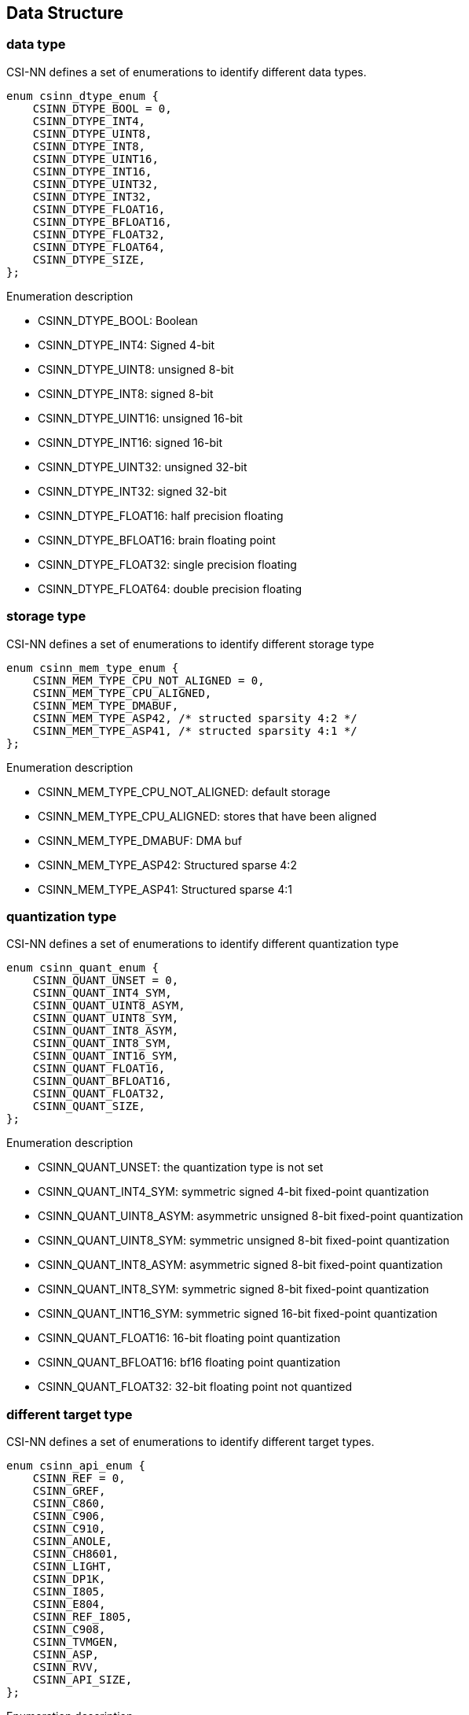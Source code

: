 [[chapter5]]

== Data Structure

### data type

CSI-NN defines a set of enumerations to identify different data types.

[source,c]
----
enum csinn_dtype_enum {
    CSINN_DTYPE_BOOL = 0,
    CSINN_DTYPE_INT4,
    CSINN_DTYPE_UINT8,
    CSINN_DTYPE_INT8,
    CSINN_DTYPE_UINT16,
    CSINN_DTYPE_INT16,
    CSINN_DTYPE_UINT32,
    CSINN_DTYPE_INT32,
    CSINN_DTYPE_FLOAT16,
    CSINN_DTYPE_BFLOAT16,
    CSINN_DTYPE_FLOAT32,
    CSINN_DTYPE_FLOAT64,
    CSINN_DTYPE_SIZE,
};
----

Enumeration description

* CSINN_DTYPE_BOOL: Boolean
* CSINN_DTYPE_INT4: Signed 4-bit
* CSINN_DTYPE_UINT8: unsigned 8-bit
* CSINN_DTYPE_INT8: signed 8-bit
* CSINN_DTYPE_UINT16: unsigned 16-bit
* CSINN_DTYPE_INT16: signed 16-bit
* CSINN_DTYPE_UINT32: unsigned 32-bit
* CSINN_DTYPE_INT32:  signed 32-bit
* CSINN_DTYPE_FLOAT16: half precision floating
* CSINN_DTYPE_BFLOAT16: brain floating point
* CSINN_DTYPE_FLOAT32: single precision floating
* CSINN_DTYPE_FLOAT64: double precision floating

### storage type
CSI-NN defines a set of enumerations to identify different storage type

[source,c]
----
enum csinn_mem_type_enum {
    CSINN_MEM_TYPE_CPU_NOT_ALIGNED = 0,
    CSINN_MEM_TYPE_CPU_ALIGNED,
    CSINN_MEM_TYPE_DMABUF,
    CSINN_MEM_TYPE_ASP42, /* structed sparsity 4:2 */
    CSINN_MEM_TYPE_ASP41, /* structed sparsity 4:1 */
};
----

Enumeration description

* CSINN_MEM_TYPE_CPU_NOT_ALIGNED: default storage
* CSINN_MEM_TYPE_CPU_ALIGNED: stores that have been aligned
* CSINN_MEM_TYPE_DMABUF: DMA buf
* CSINN_MEM_TYPE_ASP42: Structured sparse 4:2
* CSINN_MEM_TYPE_ASP41: Structured sparse 4:1

### quantization type
CSI-NN defines a set of enumerations to identify different quantization
type

[source,c]
----
enum csinn_quant_enum {
    CSINN_QUANT_UNSET = 0,
    CSINN_QUANT_INT4_SYM,
    CSINN_QUANT_UINT8_ASYM,
    CSINN_QUANT_UINT8_SYM,
    CSINN_QUANT_INT8_ASYM,
    CSINN_QUANT_INT8_SYM,
    CSINN_QUANT_INT16_SYM,
    CSINN_QUANT_FLOAT16,
    CSINN_QUANT_BFLOAT16,
    CSINN_QUANT_FLOAT32,
    CSINN_QUANT_SIZE,
};
----

Enumeration description

* CSINN_QUANT_UNSET: the quantization type is not set
* CSINN_QUANT_INT4_SYM: symmetric signed 4-bit fixed-point quantization
* CSINN_QUANT_UINT8_ASYM: asymmetric unsigned 8-bit fixed-point
quantization
* CSINN_QUANT_UINT8_SYM: symmetric unsigned 8-bit fixed-point
quantization
* CSINN_QUANT_INT8_ASYM: asymmetric signed 8-bit fixed-point
quantization
* CSINN_QUANT_INT8_SYM: symmetric signed 8-bit fixed-point quantization
* CSINN_QUANT_INT16_SYM: symmetric signed 16-bit fixed-point
quantization
* CSINN_QUANT_FLOAT16: 16-bit floating point quantization
* CSINN_QUANT_BFLOAT16: bf16 floating point quantization
* CSINN_QUANT_FLOAT32: 32-bit floating point not quantized

### different target type
CSI-NN defines a set of enumerations to identify different target types.

[source,c]
----
enum csinn_api_enum {
    CSINN_REF = 0,
    CSINN_GREF,
    CSINN_C860,
    CSINN_C906,
    CSINN_C910,
    CSINN_ANOLE,
    CSINN_CH8601,
    CSINN_LIGHT,
    CSINN_DP1K,
    CSINN_I805,
    CSINN_E804,
    CSINN_REF_I805,
    CSINN_C908,
    CSINN_TVMGEN,
    CSINN_ASP,
    CSINN_RVV,
    CSINN_API_SIZE,
};
----

Enumeration description

* CSINN_REF: reference c
* CSINN_GREF: reference graph
* CSINN_C860: C860 CPU platform
* CSINN_C906: C906 CPU platform
* CSINN_C910: C910 CPU platform
* CSINN_ANOLE: anole NPU platform
* CSINN_CH8601: ch8601 NPU platform
* CSINN_LIGHT: light NPU platform
* CSINN_DP1K: dp1000 NPU platform
* CSINN_I805: I805 CPU platform
* CSINN_E804: E804 CPU platform
* CSINN_REF_I805: I805 CPU platform
* CSINN_C908: c908 CPU platform
* CSINN_TVMGEN: TVM generate platform
* CSINN_ASP: ASP platform
* CSINN_RVV: RISC-V V extension general platform
* CSINN_API_SIZE: platform size

### execution type
CSI-NN defines a set of enumerations to identify different execution.

[source,c]
----
enum csinn_rmode_enum {
    CSINN_RM_LAYER = 0,
    CSINN_RM_CPU_GRAPH,
    CSINN_RM_NPU_GRAPH,
    CSINN_RUN_MODE_SIZE,
};
----

Enumeration description

* CSINN_RM_LAYER: run by layer
* CSINN_RM_CPU_GRAPH: cpu Graph Execution
* CSINN_RM_NPU_GRAPH: npu Graph Execution

### model saving type
CSI-NN defines a set of enumerations to identify different model saving types.

[source,c]
----
enum csinn_mode_save_enum {
    CSINN_SAVE_AND_RUN = 0,
    CSINN_SAVE_ONLY,
    CSINN_RUN_ONLY,
};
----

Enumeration description

* CSINN_SAVE_AND_RUN: save the model and run it
* CSINN_SAVE_ONLY: save the model only
* CSINN_RUN_ONLY: run the model only

### convolution optimization type
CSI-NN defines a set of enumerations to identify different convolution
implementation types (mainly for CPU optimization acceleration)

[source,c]
----
enum csinn_conv_mode_enum {
    CSINN_DIRECT = 0x0,   /* using direct optimizational convolution */
    CSINN_WINOGRAD = 0x1, /* using winograd fast convolution */
    CSINN_GEMM = 0x2,     /* using im2col + gemm convolution, im2col is optional */
};
----

Enumeration description

* CSINN_DIRECT: direct convolution
* CSINN_WINOGRAD: winograd fast convolution, used for 3x 3 Convolution
kernel
* CSINN_GEMM: im2col+gemm convolution. im2col is optional. It is omitted
when the convolution kernel size is 1x 1

### pad type
CSI-NN defines a set of enumerations to identify different fill types.

[source,c]
----
enum csinn_pad_enum {
    CSINN_PAD_CONSTANT = 0x0, /* pads with constant_value pad_value */
    CSINN_PAD_EDGE = 0x1,     /* pads using the edge values of the input array */
    CSINN_PAD_REFLECT = 0x2,  /* pads by reflecting values with respect to the edge */
};
----

Enumeration description

* CSINN_PAD_CONSTANT: pad constant value
* CSINN_PAD_EDGE: pad edges value
* CSINN_PAD_REFLECT: pad the reflect value

### resize type
CSI-NN defines a set of enumerations to identify different resize types and methods

[source,c]
----
enum csinn_resize_enum {
    CSINN_RESIZE_BILINEAR = 0x0,
    CSINN_RESIZE_NEAREST_NEIGHBOR = 0x1,
    CSINN_RESIZE_NEAREST_BICUBIC = 0x2,
};
----

Enumeration description

* CSINN_RESIZE_BILINEAR: Bilinear interpolation
* CSINN_RESIZE_NEAREST_NEIGHBOR: Nearest neighbor interpolation
* CSINN_RESIZE_NEAREST_BICUBIC: bicubic interpolation

### depth_to_space type
CSI-NN defines a set of enumerations to identify different types and modes of depth_to_space.

[source,c]
----
enum csinn_depth2space_enum {
    CSINN_DEPTHTOSPACE_DCR = 0x0,
    CSINN_DEPTHTOSPACE_CRD = 0x1,
};
----

Enumeration description

* CSINN_DEPTHTOSPACE_DCR: arranges data in the order of
(depth,column,row)
* CSINN_DEPTHTOSPACE_CRD: arranges data in the order of
(column,row,depth)

### LRN type
CSI-NN defines a set of enumerations to identify different LRN types and methods.

[source,c]
----
enum csinn_lrn_enum {
    CSINN_LRN_ACROSS_CHANNELS = 0x0,
    CSINN_LRN_WITHIN_CHANNEL,
};
----

Enumeration description

* CSINN_LRN_ACROSS_CHANNELS: local response normalization across
channels/channels
* CSINN_LRN_WITHIN_CHANNEL: local response normalization within the same
channel

### layout type
CSI-NN defines a set of enumerations to identify different layout types.

[source,c]
----
enum csinn_layout_enum {
    CSINN_LAYOUT_NULL = 0x0,
    // NCHW
    // ACTIVITION
    CSINN_LAYOUT_N,
    CSINN_LAYOUT_NC,
    CSINN_LAYOUT_NCW,
    CSINN_LAYOUT_NCHW,
    CSINN_LAYOUT_NCDHW,
    // WEIGHT
    CSINN_LAYOUT_O,
    CSINN_LAYOUT_OI,
    CSINN_LAYOUT_O16I16,
    CSINN_LAYOUT_O32I32,
    CSINN_LAYOUT_OIW,
    CSINN_LAYOUT_OIHW,
    CSINN_LAYOUT_OIDHW,
    CSINN_LAYOUT_O1HW,  // depthwise kernel

    // NHWC
    // ACTIVITION
    CSINN_LAYOUT_NWC,
    CSINN_LAYOUT_NHWC,
    CSINN_LAYOUT_NDHWC,
    // WEIGHT
    CSINN_LAYOUT_OWI,
    CSINN_LAYOUT_OHWI,
    CSINN_LAYOUT_O16HWI16,
    CSINN_LAYOUT_O32HWI32,
    CSINN_LAYOUT_ODHWI,
    CSINN_LAYOUT_1HWO,  // depthwise kernel
    CSINN_LAYOUT_1HW16O16,
    CSINN_LAYOUT_1HW32O32,

    // NCXHWX
    // ACTIVITION
    CSINN_LAYOUT_NC1HWC0,  // rvv: c0=4/8/8 for fp32/fp16/int8 when vlen=128
};
----

Enumeration description

* CSINN_LAYOUT_NULL: not set
* CSINN_LAYOUT_N: NCHW input and output, 1 dimension
* CSINN_LAYOUT_NC: NCHW input and output, 2 dimensions
* CSINN_LAYOUT_NCW: NCHW input and output, 3 dimensions
* CSINN_LAYOUT_NCHW: NCHW input and output, 4 dimensions
* CSINN_LAYOUT_NCDHW: NCHW input and output, 5 dimensions
* CSINN_LAYOUT_O: NCHW constant, 1 dimension
* CSINN_LAYOUT_OI: NCHW constant, 2 dimensions
* CSINN_LAYOUT_O16I16: 16 bytes in parallel for ASP platform
* CSINN_LAYOUT_O32I32: 32 bytes in parallel for ASP platform
* CSINN_LAYOUT_OIW: NCHW constant, 3 dimension
* CSINN_LAYOUT_OIHW: NCHW constant, 4 dimension
* CSINN_LAYOUT_OIDHW: NCHW constant, 5 dimension
* CSINN_LAYOUT_O1HW: NCHW constant, depthwise convolution only
* CSINN_LAYOUT_NWC: NHWC input and output, 3 dimensions
* CSINN_LAYOUT_NHWC: NHWC input and output, 4 dimensions
* CSINN_LAYOUT_NDHWC : NHWC input and output, 5 dimensions
* CSINN_LAYOUT_OWI: NHWC constant, 3 dimensions
* CSINN_LAYOUT_OHWI: NHWC constant, 4 dimensions
* CSINN_LAYOUT_O16HWI16:  16 bytes in parallel for ASP platform
* CSINN_LAYOUT_O32HWI32: 32 bytes in parallel for ASP platform
* CSINN_LAYOUT_ODHWI: NHWC constant, 5 dimensions
* CSINN_LAYOUT_1HWO: NHWC constant, depthwise convolution only
* CSINN_LAYOUT_1HW16O16: 16 bytes in parallel for ASP platform
* CSINN_LAYOUT_1HW32O32: 32 bytes in parallel for ASP platform
* CSINN_LAYOUT_NC1HWC0: RVV optimization format

### return type
CSI-NN defines a set of enumerations to identify different return value types.

[source,c]
----
enum csinn_status_enum {
    CSINN_UNSUPPORT_LAYOUT = -3,
    CSINN_UNSUPPORT_DTYPE = -2,
    CSINN_CALLBACK_UNSET = -1,
    CSINN_FALSE = 0,
    CSINN_TRUE = 1,
};
----

Enumeration description

* CSINN_UNSUPPORT_LAYOUT: An error occurred while executing the
function. An unsupported layout is used.
* CSINN_UNSUPPORT_DTYPE: An error occurred while executing the function.
An unsupported data type is used.
* CSINN_CALLBACK_UNSET: An error occurred while executing the function.
The callback function is not set.
* CSINN_FALSE: An error occurred while executing the function.
* CSINN_TRUE: The function runs successfully.

### profile type
CSI-NN defines a set of enumerations to identify different performance analysis types.

[source,c]
----
enum csinn_profiler_enum {
    CSI_PROFILER_LEVEL_UNSET = 0,
    CSI_PROFILER_LEVEL_TIMER,  // print time
};
----

Enumeration description

* CSI_PROFILER_LEVEL_UNSET: the performance analysis mode is not set.
* CSI_PROFILER_LEVEL_TIMER: the performance analysis mode, which prints
some time information.

### debug level
CSI-NN defines a set of enumerations to identify different debugging levels, which are equivalent to log levels.

[source,c]
----
enum csinn_debug_enum {
    CSINN_DEBUG_LEVEL_DEBUG = -2,
    CSINN_DEBUG_LEVEL_INFO,
    CSINN_DEBUG_LEVEL_WARNING,
    CSINN_DEBUG_LEVEL_ERROR,
    CSINN_DEBUG_LEVEL_FATAL,
};
----

Enumeration description

* CSINN_DEBUG_LEVEL_DEBUG: developer debugging level
* CSINN_DEBUG_LEVEL_INFO:  details level
* CSINN_DEBUG_LEVEL_WARNING: warning message
* CSINN_DEBUG_LEVEL_ERROR: error message
* CSINN_DEBUG_LEVEL_FATAL: program crash

### session
CSI-NN defines a structure named csinn_session to describe the structure of a model.

[source,c]
----
struct csinn_session {
    int32_t base_dtype;
    int32_t base_layout;
    int32_t base_api;
    int32_t base_run_mode;
    enum csinn_quant_enum base_quant_type;
    struct csinn_model model;
    int32_t debug_level;
    int32_t profiler_level;
    int32_t input_num;
    int32_t output_num;
    struct csinn_tensor **input;
    struct csinn_tensor **output;
    void *td;
};
----

*Structure member description*

* base_dtype: the basic data type, which is used as the default data
type for subsequent tensor allocation.
* base_layout: the basic data layout is used as the default data layout
for subsequent tensor allocation.
* base_api: the basic operator type, which is used as the basic
attribute of subsequent operators.
* base_run_mode: the basic execution mode of subsequent operators.
* base_quant_type:  basic quantization type
* model: model information
* debug_level: Debugging level
* profiler_level: Performance Analysis level
* input_num: the number of input
* output_num: the number of output
* input: point to all inputs.
* output: point to all outputs.
* td: refers to private data, which can generally point to the structure
representing the graph in the driver

### csinn model
CSI-NN defines a structure named csinn_model to describe the overall information of the model.

[source,c]
----
struct csinn_model {
    char *bm_path;
    void *bm_addr;
    size_t bm_size;
    int32_t save_mode;
    int32_t priority;
};
----

*Structure member description*

* bm_path: the path of the model. Select one from the address of the
model.
* bm_addr: the address of the model. Select one from the path of the
model.
* bm_size: the size of the model, which is used with the model address.
* save_mode: save mode
* priority: the priority of model execution.

### quant info
CSI-NN defines a structure named csinn_quant_info to describe and be compatible with different quantization methods.

[source,c]
----
struct csinn_quant_info {
    int32_t zero_point;
    float scale;
    int32_t multiplier;
    int32_t shift;
    float min;
    float max;
};
----

*Structure member description*

* zero_point: zero point
* scale: scale value
* multiplier: a multiplier that forms a scale together with shift.
* shift: the number of shifts, which forms a scale together with the
multiplier.
* min: the minimum value of the tensor value.
* max: the maximum value of the tensor value.

### tensor

CSI-NN defines a structure named csinn_tensor to describe different tensor information.

[source,c]
----
#define MAX_DIM 8
struct csinn_tensor {
    void *data;
    enum csinn_dtype_enum dtype;
    enum csinn_mem_type_enum mtype;
    int32_t dim[MAX_DIM];
    int32_t dim_count;
    uint32_t is_const;
    char *name;
    int32_t layout;
    int32_t quant_channel;
    struct csinn_quant_info *qinfo;
    struct csinn_session *sess;
};
----

*Structure member description*

* data: real data pointing to tensors
* dtype: description the data type of the tensor.
* mtype: describes the storage type of the tensor.
* dim: describes the size of each dimension in the tensor.
* dim_count: the number of tensor dimensions. The current version
supports a maximum of eight dimensions.
* is_const: whether the marker tensor is a constant
* name: the name of the current tensor.
* layout: describes the data layout type of the tensor.
* quant_channel: specifies the number of qinfo. 0 indicates
non-quantization, 1 indicates normal quantization, and greater than 1
indicates channel quantization.
* qinfo: an array pointing to the quantization information
* sess: indicates the data structure of the current session.

### csinn_callback

CSI-NN2 defines a structure named csinn_callback to describe different callback functions.

[source,c]
----
struct csinn_callback {
    int (*init)();  // initialization
    int (*est)();   // establish graph
    int (*exec)();  // execute real compute
    int (*caps)();  // capabilities
    int (*perf)();  // profiling
};
----

*Structure member description*

* init: initializes a function
* est: composition function
* exec: compute function
* caps: operator capability, boundary description
* perf: performance monitoring

### csinn_params_base
CSI-NN2 defines a structure named csinn_params_base to describe the information used by all operators

[source,c]
----
struct csinn_params_base {
    struct csinn_callback *cb;
    char *name;
    int32_t layout;
    int32_t api;
    enum csinn_quant_enum quant_type;
    struct csinn_session *sess;
};
----

*Structure member description*

* cb: the callback function pointing to the operator
* name: the name of the operator.
* layout: the data layout that is suitable for calculation.
* api: tag different platform interfaces
* quant_type: the quantization type of the operator.
* sess: indicates the data structure of the current session.

### conv2d_params
The structure used for convolution, which describes some parameters required for convolution calculation.

[source,c]
----
struct csinn_conv2d_params {
    struct csinn_params_base base;
    int32_t group;
    int32_t stride_height;
    int32_t stride_width;
    int32_t pad_top;
    int32_t pad_left;
    int32_t pad_down;
    int32_t pad_right;
    int32_t dilation_height;
    int32_t dilation_width;
    int32_t out_pad_height;
    int32_t out_pad_width;
    struct {
        struct csinn_tensor *kernel_tm;
        enum csinn_conv_mode_enum conv_mode;
        int32_t fuse_zp2bias;
    } conv_extra;
};
----

*Structure member description*

* base: the basic information of the operator.
* group: the number of convolutional groups.
* stride_height: vertical step
* stride_width: horizontal step
* pad_top: the number of padding at the top.
* pad_left: the number of left-side padding.
* pad_down: the number of padding at the bottom.
* pad_right: the number of padding on the right
* dilation_height:  longitudinal expansion coefficient
* dilation_width: horizontal expansion coefficient
* conv_extra: the structure used for cpu convolution optimization,
including intermediate conversion weight and convolution type
(gemm/winograd)

### conv3d_params
The structure used for 3d convolution, which describes some parameters required for 3d convolution calculation.

[source,c]
----
struct csinn_conv3d_params {
    struct csinn_params_base base;
    int32_t group;
    int32_t stride_depth;
    int32_t stride_height;
    int32_t stride_width;
    int32_t pad_top;
    int32_t pad_left;
    int32_t pad_down;
    int32_t pad_right;
    int32_t pad_front;
    int32_t pad_back;
    int32_t dilation_depth;
    int32_t dilation_height;
    int32_t dilation_width;
    int32_t out_pad_depth;
    int32_t out_pad_height;
    int32_t out_pad_width;
};
----

*Structure member description*

* base: basic information of operators
* group: the number of convolutional groups.
* stride_height: vertical step
* stride_width: horizontal step
* stride_depth: step in the depth direction
* pad_top: the number of padding at the top
* pad_left: the number of left-side padding
* pad_front: number of front padding
* pad_down: the number of padding at the bottom
* pad_right: the number of padding on the right
* pad_back: the number of backfills
* dilation_height: longitudinal expansion coefficient
* dilation_width: horizontal expansion coefficient
* dilation_depth: expansion coefficient in depth direction

### fsmn_params
The structure used by the feedforward sequence memory neural network fsmn describes some parameters required for fsmn calculation.

[source,c]
----
struct csinn_fsmn_params {
    struct csinn_params_base base;
    int32_t l_order;
    int32_t r_order;
    int32_t l_stride;
    int32_t r_stride;
    int32_t unavailable_frames;
};
----

*Structure member description*

* base: the basic information of the operator.
* l_order: number of frames in the past (l_order-1)
* r_order: the number of future frames to be computed
* l_stride: the sampling frequency of past frames involved in the
calculation
* r_stride: the sampling frequency of future frames involved in the
calculation
* unavailable_frames: the number of invalid frames

### fc_params
The structure used for full connection, which describes some parameters required for full connection calculation

[source,c]
----
struct csinn_fc_params {
    struct csinn_params_base base;
    int32_t units;
    struct {
        int32_t fuse_zp2bias;
    } fc_extra;
};
----

*Structure member description*

* base: the basic information of the operator
* units: the number of output nodes at the current layer

### pool_params
The structure used by the pooling function, which describes some
parameters required for pooling calculation.

[source,c]
----
struct csinn_pool_params {
    struct csinn_params_base base;
    int32_t pool_type;
    int32_t filter_height;
    int32_t filter_width;
    int32_t filter_depth;
    int32_t stride_height;
    int32_t stride_width;
    int32_t stride_depth;
    int32_t pad_top;
    int32_t pad_left;
    int32_t pad_down;
    int32_t pad_right;
    int32_t pad_front;
    int32_t pad_back;
    int32_t ceil_mode;
    bool count_include_pad;
};
----

*Structure member description*

* base: the basic information of the operator.
* pool_type: pool type
* filter_height: pool height
* filter_width: pool width
* filter_depth: pooling depth
* stride_height: vertical step
* stride_width: horizontal step
* stride_depth: step in the depth direction
* pad_top: the number of padding at the top
* pad_left: the number of padding at the left
* pad_front: the number of padding at the front
* pad_down: the number of padding at the down
* pad_right: the number of padding at the right
* pad_back: the number of padding at the back
* count_include_pad: specifies whether to include the edge pad during
pooling, which usually occurs in mean pooling

### unpooling_params
The structure used by the unpooling function, which describes some parameters required for the anti-pooling calculation.

[source,c]
----
struct csinn_unpooling_params {
    struct csinn_params_base base;
    int32_t scale_height;
    int32_t scale_width;
    int32_t pad_out_height;
    int32_t pad_out_width;
};
----

*Structure member description*

* base: the basic information of the operator.
* scale_height: vertical scale
* scale_width: horizontal scale
* pad_out_height: vertical padding
* pad_out_width: horizontal padding

### roi_pool_params
The structure used by the roipool function, which describes some parameters required for roipool calculation

[source,c]
----
struct csinn_roi_pool_params {
    struct csinn_params_base base;
    int32_t pooled_size_h;
    int32_t pooled_size_w;
    float spatial_scale;
    int32_t spatial_scale_multiplier;
    int32_t spatial_scale_shift;
};
----

*Structure member description*

* base: the basic information of the operator
* pooled_size_h: vertical height of pooled_size_h
* pooled_size_w: horizontal width of pooling core
* spatial_scale: roipool separate scaling for calculation
* spatial_scale_multiplier: the multiplier used for fixed-point
calculation, which is composed of spatial_scale_shift spatial_scale
* spatial_scale_shift: number of shifts , and spatial_scale_multiplier
together spatial_scale

### roi_align_params
The structure used by the roi_align function, which describes some parameters required for roi_align calculation.

[source,c]
----
struct csinn_roi_align_params {
    struct csinn_params_base base;
    int32_t pooled_size_h;
    int32_t pooled_size_w;
    float spatial_scale;
    int32_t spatial_scale_multiplier;
    int32_t spatial_scale_shift;
    int32_t sample_ratio;
};
----

*Structure member description*

* base: the basic information of the operator
* pooled_size_h: vertical height of pooled_size_h
* pooled_size_w: horizontal width of pooling core
* spatial_scale: roipool separate scaling for calculation
* spatial_scale_multiplier: the multiplier used for fixed-point
calculation, which is composed of spatial_scale_shift spatial_scale
* spatial_scale_shift: number of shifts , and spatial_scale_multiplier
together spatial_scale
* sample_ratio: Interpolation proportional coefficient

### siso_params
The structure used by a single input/output function. It describes some parameters required to calculate a single input/output function.

[source,c]
----
struct csinn_siso_params {
    struct csinn_params_base base;
};
----

*Structure member description*

* base: the basic information of the operator

### scatter_nd_params
The structure used by the scatter_nd function, which describes some parameters required to calculate the scatter_nd function.

[source,c]
----
struct csinn_scatter_nd_params {
    struct csinn_params_base base;
};
----

*Structure member description*

* base: the basic information of the operator

### diso_params
The structure used by two input-output functions, which describes some parameters required to calculate two input-output functions.

[source,c]
----
struct csinn_diso_params {
    struct csinn_params_base base;
};
----

*Structure member description*

* base: the basic information of the operator

### sigmoid_params
The structure used by the sigmoid function, which describes some parameters required to calculate the sigmoid.

[source,c]
----
struct csinn_sigmoid_params {
    struct csinn_params_base base;
};
----

*Structure member description*

* base: the basic information of the operator

### relu_params
The structure used by the relu function, which describes some parameters required to calculate the relu.

[source,c]
----
struct csinn_relu_params {
    struct csinn_params_base base;

    /* n / alpha / threshold */
    float n;
    int32_t n_multiplier;
    int32_t n_shift;
};
----

*Structure member description*

* base: the basic information of the operator
* n: coefficient used by relu variants such as leaky relu
* n_multiplier: the multiplier used in decimal point calculation, which
is composed of n together with n_shift
* n_shift: used for fixed-point calculation number of shifts , and n
together with n_multiplier

### prelu_params
The structure used by the prelu function, which describes some parameters required to calculate prelu.

[source,c]
----
struct csinn_prelu_params {
    struct csinn_params_base base;
    int32_t axis;
};
----

*Structure member description*

* base: the basic information of the operator
* axis: the axis used to calculate prelu

### softmax_params
The structure used by the softmax function, which describes some parameters required to calculate softmax.

[source,c]
----
struct csinn_softmax_params {
    struct csinn_params_base base;
    int32_t axis;
};
----

*Structure member description*

* base: the basic information of the operator
* axis: the axis used to calculate softmax.

### bn_params
The structure used by the batch normalization function, which describes some parameters required to calculate batch normalization.

[source,c]
----
struct csinn_bn_params {
    struct csinn_params_base base;
    float epsilon;
    int32_t epsilon_multiplier;
    int32_t epsilon_shift;
};
----

*Structure member description*

* base: the basic information of the operator
* epsilon: batch normalization calculation of epsilon coefficient
* epsilon_multiplier: the multiplier used in decimal point calculation,
which is composed together with epsilon_shift. epsilon
* epsilon_shift: used for fixed-point calculation number of shifts , and
epsilon_multiplier epsilon

### l2n_params
The structure used by the l2 normalization function, which describes some parameters required for calculating l2 normalization.

[source,c]
----
struct csinn_l2n_params {
    struct csinn_params_base base;
    float epsilon;
    int32_t epsilon_multiplier;
    int32_t epsilon_shift;
    int32_t *axis;
    int32_t n;
};
----

*Structure member description*

* base: the basic information of the operator
* epsilon: batch normalization calculation of epsilon coefficient
* epsilon_multiplier: the multiplier used in decimal point calculation,
which is composed together with epsilon_shift. epsilon
* epsilon_shift: used for fixed-point calculation number of shifts , and
epsilon_multiplier epsilon
* axis: axis
* n: number of axes

### lrn_params

The structure used by the function which describes the calculation Local Response Nomalization the required parameters

[source,c]
----
struct csinn_lrn_params {
    struct csinn_params_base base;
    int32_t range;
    double bias;
    int32_t bias_multiplier;
    int32_t bias_shift;
    double alpha;
    int32_t alpha_multiplier;
    int32_t alpha_shift;
    double beta;
    int32_t beta_multiplier;
    int32_t beta_shift;
    enum csinn_lrn_enum norm_region;
};
----

*Structure member description*

* base: the basic information of the operator
* range: compute the number of channels used
* bias: bias coefficient
* bias_multiplier: the multiplier used for decimal point calculation,
which is composed together with bias_shift
* bias_shift: the shift used for decimal point calculation
* alpha: alpha coefficient
* alpha_multiplier: the multiplier used for decimal point calculation,
which is composed together with alpha_shift
* alpha_shift: the shift used for decimal point calculation
* beta: beta coefficient
* beta_multiplier: the multiplier used for decimal point calculation,
which is composed together with beta_shift
* beta_shift: the shift used for decimal point calculation

### matmul_params
The structure used by the matmul function, which describes some parameters required for calculating matmul.

[source,c]
----
struct csinn_matmul_params {
    struct csinn_params_base base;
    bool trans_a;
    bool trans_b;
};
----

*Structure member description*

* base: the basic information of the operator
* trans_a: indicates whether the first input is transposed.
* trans_b: indicates whether the second input is transposed.

### select_params
the structure used by the select function, which describes some parameters required for calculating select.

[source,c]
----
struct csinn_select_params {
    struct csinn_params_base base;
};
----

*Structure member description*

* base: the basic information of the operator

### pad_params
The structure used by the pad function, which describes some parameters required to calculate the pad.

[source,c]
----
struct csinn_pad_params {
    struct csinn_params_base base;
    int32_t *pad_before;
    int32_t *pad_after;
    int32_t pad_num;
    float pad_value;
    enum csinn_pad_enum pad_mode;
};
----

*Structure member description*

* base: the basic information of the operator
* pad_before: number of front padding
* pad_after: number of after padding
* pad_num: pad length
* pad_value: pad value
* pad_mode: pad mode

### resize_params
The structure used by the resize function, which describes some parameters required for resizing.

[source,c]
----
struct csinn_resize_params {
    struct csinn_params_base base;
    enum csinn_resize_enum resize_mode;
    bool align_corners;
};
----

*Structure member description*

* base: the basic information of the operator
* resize_mode: resize mode
* align_corners: angle alignment

### concat_params
The structure used by the concat function, which describes some parameters required for calculating concat.

[source,c]
----
struct csinn_concat_params {
    struct csinn_params_base base;
    int32_t inputs_count;
    int32_t axis;
};
----

*Structure member description*

* base: the basic information of the operator
* inputs_count: the number of inputs.
* axis: spliced axis

### proposal_params
the structure used by the proposal function, which describes some parameters required to calculate the proposal.

[source,c]
----
struct csinn_proposal_params {
    struct csinn_params_base base;
    float *scales;
    int32_t *scale_multipliers;
    int32_t *scale_shifts;
    int32_t scales_num;
    float *ratios;
    int32_t *ratio_multipliers;
    int32_t *ratio_shifts;
    int32_t ratios_num;
    int32_t feature_stride;
    float threshold;
    int32_t threshold_multiplier;
    int32_t threshold_shift;
    int rpn_pre_nms_top_n;
    int rpn_post_nms_top_n;
    int rpn_min_size;
    bool iou_loss;
};
----

*Structure member description*

* base: the basic information of the operator
* scales: the scale parameter used for proposal calculation
* scale_multipliers: the multiplier used for fixed-point calculation
* scale_shifts: the number of shifts used in the fixed-point calculation
* scales_num: the number of scale parameters
* ratios: the ratio parameter used for proposal calculation
* ratio_multipliers: the multiplier used for fixed-point calculation
* ratio_shifts: the number of shifts used in the fixed-point calculation
* ratios_num: number of ratio parameters
* feature_stride: feature step
* threshold: the threshold parameter used for proposal calculation.
* threshold_multiplier: the multiplier used for fixed-point calculation
* threshold_shift: the number of shifts used in the fixed-point
calculation
* rpn_pre_nms_top_n: nms post-processing top
* rpn_post_nms_top_n: nms pre-processing top
* rpn_min_size: rpn minimum
* iou_loss: iou loss

### psroipooling_params
the structure used by the psroipooling function, which describes some parameters required for calculating psroipooling.

[source,c]
----
struct csinn_psroipooling_params {
    struct csinn_params_base base;
    int32_t output_dim;
    int32_t group_size;
    float spatial_scale;
    int32_t spatial_scale_multiplier;
    int32_t spatial_scale_shift;
};
----

*Structure member description*

* base: the basic information of the operator
* output_dim: output dimension
* group_size: number of groups
* spatial_scale: psroipooling separate scaling for calculation
* spatial_scale_multiplier: the multiplier used for fixed-point
calculation
* spatial_scale_shift: umber of shifts

### transpose_params

the structure used by the transpose function, which describes some parameters needed to calculate transpose.

[source,c]
----
struct csinn_transpose_params {
    struct csinn_params_base base;
    int32_t *permute;
    int32_t permute_num;
};
----

*Structure member description*

* base: the basic information of the operator
* permute: order of output dimensions
* permute_num: size of output dimensions

### reshape_params
the structure used by the reshape function, which describes some parameters needed to calculate reshape.

[source,c]
----
struct csinn_reshape_params {
    struct csinn_params_base base;
    int32_t *shape;
    int32_t shape_num;
};
----

*Structure member description*

* base: the basic information of the operator
* shape: the output dimension after reshape.
* shape_num: the length of the reshape

### shape_params
the structure used by the shape function, which describes some parameters required to calculate the shape.

[source,c]
----
struct csinn_shape_params {
    struct csinn_params_base base;
};
----

*Structure member description*

* base: the basic information of the operator

### expand_dims_params
The structure used by the expand_dims function, which describes some parameters required to calculate expand_dims.

[source,c]
----
struct csinn_expand_dims_params {
    struct csinn_params_base base;
    int32_t axis;
};
----

*Structure member description*

* base: the basic information of the operator
* axis: axis

### reverse_params
the structure used by the reverse function, which describes some parameters required for calculating the reverse.

[source,c]
----
struct csinn_reverse_params {
    struct csinn_params_base base;
    int32_t axis;
};
----

*Structure member description*

* base: the basic information of the operator
* axis: axis

### flatten_params
the structure used by the flatten function, which describes some parameters required for calculating flatten.

[source,c]
----
struct csinn_flatten_params {
    struct csinn_params_base base;
};
----

*Structure member description*

* base: the basic information of the operator

### crop_params The
structure used by the crop function, which describes some parameters
required to calculate the crop.

[source,c]
----
struct csinn_crop_params {
    struct csinn_params_base base;
    int32_t axis;
    int32_t *offset;
    int32_t offset_num;
};
----

*Structure member description*

* base: the basic information of the operator
* axis: axis
* offset: offset value
* offset_num: the length of the offset.

### slice_params
the structure used by the slice function, which describes some parameters required to calculate the slice.

[source,c]
----
struct csinn_slice_params {
    struct csinn_params_base base;
    int32_t *begin;
    int32_t *end;
    int32_t *strides;
    int32_t slice_num;
};
----

*Structure member description*

* base: the basic information of the operator
* begin: begin
* end: end
* strides: step
* slice_num: indicates the dim length of the slice.

### split_params
the structure used by the split function, which describes some parameters required for calculating the split

[source,c]
----
struct csinn_split_params {
    struct csinn_params_base base;
    int32_t *split_index;
    int32_t output_num;
    int32_t axis;
};
----

*Structure member description*

* base: the basic information of the operator
* split_index: the split sequence
* output_num: the number of outputs
* axis: axis

### stack_params
the structure used by the stack function, which describes some parameters required to calculate the stack.

[source,c]
----
struct csinn_stack_params {
    struct csinn_params_base base;
    int32_t inputs_count;
    int32_t axis;
};
----

*Structure member description*

* base: the basic information of the operator
* inputs_count: input number
* axis: axis

### tile_params
the structure used by the tile function, which describes some parameters required for tile calculation.

[source,c]
----
struct csinn_tile_params {
    struct csinn_params_base base;
    int32_t *reps;
    int32_t reps_num;
};
----

*Structure member description*

* base: the basic information of the operator
* reps:  number of duplicates
* reps_num: the number of repeated latitudes.

### arange_params
the structure used by the arange function, which describes some parameters required to calculate arange.

[source,c]
----
struct csinn_arange_params {
    struct csinn_params_base base;
    float start;
    int32_t start_multiplier;
    int32_t start_shift;
    float stop;
    int32_t stop_multiplier;
    int32_t stop_shift;
    float step;
    int32_t step_multiplier;
    int32_t step_shift;
};
----

*Structure member description*

* base: the basic information of the operator
* start: start position
* start_multiplier: the multiplier used for decimal point calculation
* start_shift: the shift used for decimal point calculation
* stop: end position
* stop_multiplier: the multiplier used for decimal point calculation
* stop_shift: the shift used for decimal point calculation
* step: step
* step_multiplier: the multiplier used for decimal point calculation
* step_shift: the shift used for decimal point calculation

### where_params
the structure used by the where function, which describes some parameters required to calculate where.

[source,c]
----
struct csinn_where_params {
    struct csinn_params_base base;
};
----

*Structure member description*

* base: the basic information of the operator

### unstack_params
The structure used by the unstack function, which describes some parameters required to calculate unstack.

[source,c]
----
struct csinn_unstack_params {
    struct csinn_params_base base;
    int32_t outputs_count;
    int32_t axis;
};
----

*Structure member description*

* base: the basic information of the operator
* outputs_count: output number
* axis: axis

### gather_params
the structure used by the gather function, which describes some parameters required to calculate gather.

[source,c]
----
struct csinn_gather_params {
    struct csinn_params_base base;
    int32_t axis;
};
----

*Structure member description*

* base: the basic information of the operator
* axis: gather indices axis

### gather_nd_params
the structure used by the gather_nd function, which describes some parameters required to calculate gather_nd.

[source,c]
----
struct csinn_gather_nd_params {
    struct csinn_params_base base;
};
----

*Structure member description*

* base: the basic information of the operator

### squeeze_params the
structure used by the squeeze function, which describes some parameters
required to calculate squeeze.

[source,c]
----
struct csinn_squeeze_params {
    struct csinn_params_base base;
    int32_t *axis;
    int32_t axis_num;
};
----

*Structure member description*

* base: the basic information of the operator
* axis: axis
* axis_num: the length of the axis

### ndarray_size_params
the structure used by the ndarray_size function, which describes some parameters required to calculate ndarray_size.

[source,c]
----
struct csinn_ndarray_size_params {
    struct csinn_params_base base;
};
----

*Structure member description*

* base: the basic information of the operator

### space_to_batch_params
the structure used by the space_to_batch function, which describes some parameters required to calculate space_to_batch.

[source,c]
----
struct csinn_space_to_batch_params {
    struct csinn_params_base base;
    int32_t pad_top;
    int32_t pad_bottom;
    int32_t pad_left;
    int32_t pad_right;
    int32_t block_size;
};
----

*Structure member description*

* base: the basic information of the operator
* pad_top: the number of padding at the top
* pad_left: the number of padding at the left
* pad_down: the number of padding at the down
* pad_right: the number of padding at the right
* block_size: block size

### space_to_batch_nd_params
the structure used by the space_to_batch_nd function, which describes some parameters required to calculate space_to_batch_nd.

[source,c]
----
struct csinn_space_to_batch_nd_params {
    struct csinn_params_base base;
    int32_t *paddings;
    int32_t *block_shape;
    int32_t spatial_dim_cnt;
};
----

*Structure member description*

* base: the basic information of the operator
* paddings: the number of padding points to each spatial dimension
* block_shape: indicates the block size of each dimension
* spatial_dim_cnt: the size of the spatial dimension

### batch_to_space_params
the structure used by the batch_to_space function, which describes some parameters required to calculate batch_to_space.

[source,c]
----
struct csinn_batch_to_space_params {
    struct csinn_params_base base;
    int32_t crop_top;
    int32_t crop_bottom;
    int32_t crop_left;
    int32_t crop_right;
    int32_t block_size;
};
----

*Structure member description*

* base: the basic information of the operator
* crop_top: the number of cropings at the top.
* crop_bottom: the number of cropings at the bottom
* crop_left: the number of cropings at the left
* crop_right: the number of cropings at the right
* block_size: block size

### batch_to_space_nd_params
the structure used by the batch_to_space_nd function, which describes some parameters required to calculate batch_to_space_nd.

[source,c]
----
struct csinn_batch_to_space_nd_params {
    struct csinn_params_base base;
    int32_t *crops;
    int32_t *block_shape;
    int32_t spatial_dim_cnt;
};
----

*Structure member description*

* base: the basic information of the operator
* crops: indicates the number of crops to be cropped in each spatial
dimension.
* block_shape: indicates the block size of each dimension.
* spatial_dim_cnt: the size of the spatial dimension.

### space_to_depth_params
the structure used by the space_to_depth function, which describes some parameters required to calculate space_to_depth.

[source,c]
----
struct csinn_space_to_depth_params {
    struct csinn_params_base base;
    int32_t block_size;
};
----

*Structure member description*

* base: the basic information of the operator
* block_size: block size

### depth_to_space_params
the structure used by the depth_to_space function, which describes some parameters required to calculate depth_to_space.

[source,c]
----
struct csinn_depth_to_space_params {
    struct csinn_params_base base;
    enum csinn_depth2space_enum mode;
    int32_t block_size;
};
----

*Structure member description*

* base: the basic information of the operator
* mode: depth_to_space mode
* block_size: block size

### one_hot_params
the structure used by the one_hot function, which describes some parameters required to calculate one_hot.

[source,c]
----
struct csinn_one_hot_params {
    struct csinn_params_base base;
    float f_on_value;
    float f_off_value;
    int32_t on_value;
    int32_t off_value;
    int32_t depth;
    int32_t axis;
};
----

*Structure member description*

* base: the basic information of the operator
* f_on_value: float on value
* f_off_value: float off value
* on_value: int on value
* off_value: int off value
* depth: the size of the output tensor.
* axis: axis

### sequence_mask_params
the structure used by the sequence_mask function, which describes some parameters required to calculate sequence_mask.

[source,c]
----
struct csinn_sequence_mask_params {
    struct csinn_params_base base;
    float mask_value;
    int32_t mask_value_multiplier;
    int32_t mask_value_shift;
    int32_t axis;
};
----

*Structure member description*

* base: the basic information of the operator
* mask_value: mask value
* mask_value_multiplier: multiplier
* mask_value_shift: shift
* axis: axis

### im2col_params
the structure used by the im2col function, which describes some parameters required to calculate im2col.

[source,c]
----
struct csinn_im2col_params {
    struct csinn_params_base base;
    int32_t pad_top;
    int32_t pad_down;
    int32_t pad_left;
    int32_t pad_right;
    int32_t stride_h;
    int32_t stride_w;
    int32_t kernel_h;
    int32_t kernel_w;
};
----

*Structure member description*

* base: the basic information of the operator
* pad_top: top number of padding
* pad_down: down number of padding
* pad_left: left number of padding
* pad_right: right number of padding
* stride_h: vertical step
* stride_w: horizontal step
* kernel_h: kernel height
* kernel_w: kernel width

### col2im_params
the structure used by the col2im function, which describes some parameters required to calculate col2im.

[source,c]
----
struct csinn_col2im_params {
    struct csinn_params_base base;
    int32_t pad_h;
    int32_t pad_w;
    int32_t stride_h;
    int32_t stride_w;
};
----

*Structure member description*

* base: the basic information of the operator
* pad_h: vertical number of padding
* pad_w: horizontal number of padding
* stride_h: vertical step
* stride_w: horizontal step

### reduce_params
the structure used by the reduce function, which describes some parameters required to calculate reduce. Two sets of parameters are prepared for different implementations: out_strides, out_extents, n, inner_strides, inner_extents, m and axis, axis_count, keepdims.

[source,c]
----
struct csinn_reduce_params {
    struct csinn_params_base base;
    int32_t *out_strides;
    int32_t *out_extents;
    int32_t n;
    int32_t *inner_strides;
    int32_t *inner_extents;
    int32_t m;

    int32_t *axis;
    int32_t axis_count;
    bool keepdims;
};
----

*Structure member description*

* base: the basic information of the operator
* out_strides: outer step
* out_extents:  outer extension
* n:  the number of latitudes on the outer layer.
* inner_strides: inner step
* inner_extents: inner extension
* m: the number of latitudes in the inner layer.
* axis: axis
* axis_count: the number of axes.
* keepdims: the number of latitude saved.

### reorg_params
the structure used by the reorg function, which describes some parameters required to calculate reorg.

[source,c]
----
struct csinn_reorg_params {
    struct csinn_params_base base;
    int32_t stride;
};
----

*Structure member description*

* base: the basic information of the operator
* stride: the step size during reorg recombination.

### segment_params
the structure used by the segment function, which describes some
parameters required to calculate segment.

[source,c]
----
struct csinn_segment_params {
    struct csinn_params_base base;
    int32_t num_segments;
    bool unsorted;
};
----

*Structure member description*

* base: the basic information of the operator
* num_segments: number of segments
* unsorted: indicates whether to sort

### cumsum_params

the structure used by the cumsum function, which describes some parameters required to calculate cumsum.

[source,c]
----
struct csinn_cumsum_params {
    struct csinn_params_base base;
    int32_t axis;
    bool exclusive;
};
----

*Structure member description*

* base: the basic information of the operator
* axis: axis
* exclusive: exclusive

### cumprod_params
the structure used by the cumprod function, which describes some parameters required to calculate cumprod.

[source,c]
----
struct csinn_cumprod_params {
    struct csinn_params_base base;
    int32_t axis;
    bool exclusive;
};
----

*Structure member description*

* base: the basic information of the operator
* axis: axis
* exclusive: exclusive

### broadcast_to_params
the structure used by the broadcast_to function, which describes some parameters required to calculate broadcast_to.

[source,c]
----
struct csinn_broadcast_to_params {
    struct csinn_params_base base;
    int32_t *shape;
    int32_t shape_count;
};
----

*Structure member description*

* base: the basic information of the operator
* shape: output shape
* shape_count: the number of output latitudes.

### clip_params
the structure used by the clip function, which describes some parameters required to calculate clip.

[source,c]
----
struct csinn_clip_params {
    struct csinn_params_base base;
    float min_value;
    float max_value;
};
----

*Structure member description*

* base: the basic information of the operator
* min_value: minimum value
* max_value: maximum value

### strided_slice_params

the structure used by the strided_slice function, which describes some parameters required to calculate strided_slice.

[source,c]
----
struct csinn_strided_slice_params {
    struct csinn_params_base base;
    int32_t *begin;
    int32_t *end;
    int32_t *stride;
    int32_t slice_count;
};
----

*Structure member description*

* base: the basic information of the operator
* begin: start position
* end: end position
* stride: step
* slice_count: number of slice

### shuffle_channel_params

the structure used by the shuffle_channel function, which describes some parameters required to calculate shuffle_channel.

[source,c]
----
struct csinn_shuffle_channel_params {
    struct csinn_params_base base;
    int32_t group;
};
----

*Structure member description*

* base: the basic information of the operator
* group: the number of convolution groups.

### topk_params

the structure used by the topk function, which describes some parameters required to calculate topk.

[source,c]
----
struct csinn_topk_params {
    struct csinn_params_base base;
    int32_t k;
};
----

*Structure member description*

* base: the basic information of the operator
* k: top k

### non_max_suppression_params

the structure used by the non_max_suppression function, which describes some parameters required to calculate non_max_suppression.

[source,c]
----
struct csinn_non_max_suppression_params {
    struct csinn_params_base base;
    int32_t max_output_size;
    float iou_threshold;
};
----

*Structure member description*

* base: the basic information of the operator
* max_output_size: the maximum number of outputs
* iou_threshold: iou threshold
